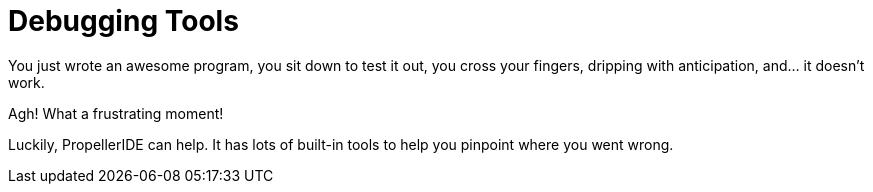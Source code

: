 # Debugging Tools



You just wrote an awesome program, you sit down to test it out, you cross your fingers, dripping with anticipation, and... it doesn't work.

Agh! What a frustrating moment!

Luckily, PropellerIDE can help. It has lots of built-in tools to help you pinpoint where you went wrong.